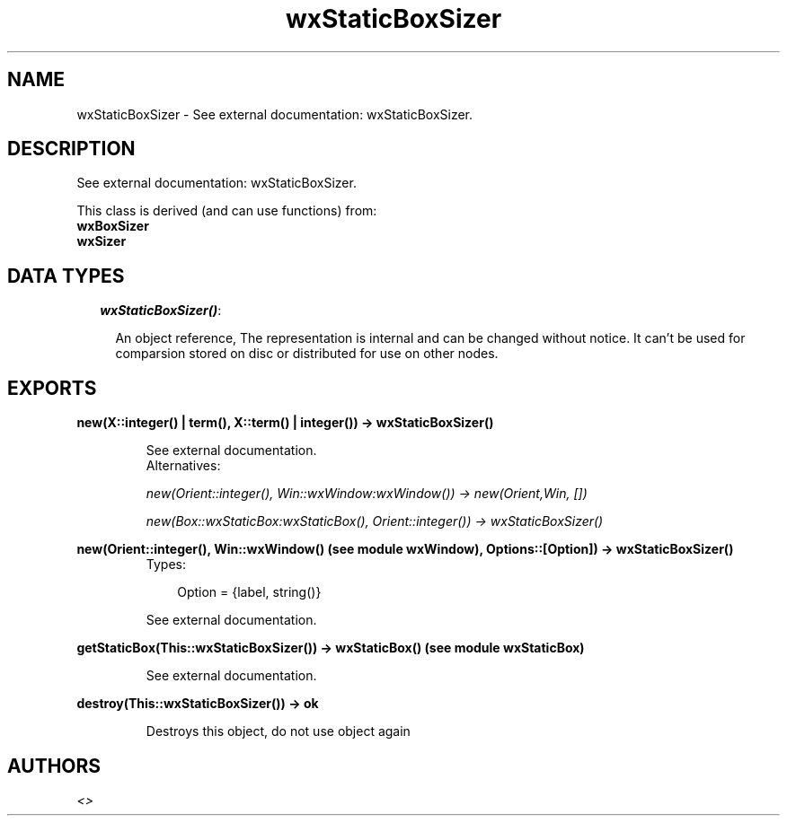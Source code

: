 .TH wxStaticBoxSizer 3 "wxErlang 0.99" "" "Erlang Module Definition"
.SH NAME
wxStaticBoxSizer \- See external documentation: wxStaticBoxSizer.
.SH DESCRIPTION
.LP
See external documentation: wxStaticBoxSizer\&.
.LP
This class is derived (and can use functions) from: 
.br
\fBwxBoxSizer\fR\& 
.br
\fBwxSizer\fR\& 
.SH "DATA TYPES"

.RS 2
.TP 2
.B
\fIwxStaticBoxSizer()\fR\&:

.RS 2
.LP
An object reference, The representation is internal and can be changed without notice\&. It can\&'t be used for comparsion stored on disc or distributed for use on other nodes\&.
.RE
.RE
.SH EXPORTS
.LP
.B
new(X::integer() | term(), X::term() | integer()) -> wxStaticBoxSizer()
.br
.RS
.LP
See external documentation\&. 
.br
Alternatives:
.LP
\fI new(Orient::integer(), Win::wxWindow:wxWindow()) -> new(Orient,Win, []) \fR\&
.LP
\fI new(Box::wxStaticBox:wxStaticBox(), Orient::integer()) -> wxStaticBoxSizer() \fR\& 
.RE
.LP
.B
new(Orient::integer(), Win::wxWindow() (see module wxWindow), Options::[Option]) -> wxStaticBoxSizer()
.br
.RS
.TP 3
Types:

Option = {label, string()}
.br
.RE
.RS
.LP
See external documentation\&.
.RE
.LP
.B
getStaticBox(This::wxStaticBoxSizer()) -> wxStaticBox() (see module wxStaticBox)
.br
.RS
.LP
See external documentation\&.
.RE
.LP
.B
destroy(This::wxStaticBoxSizer()) -> ok
.br
.RS
.LP
Destroys this object, do not use object again
.RE
.SH AUTHORS
.LP

.I
<>